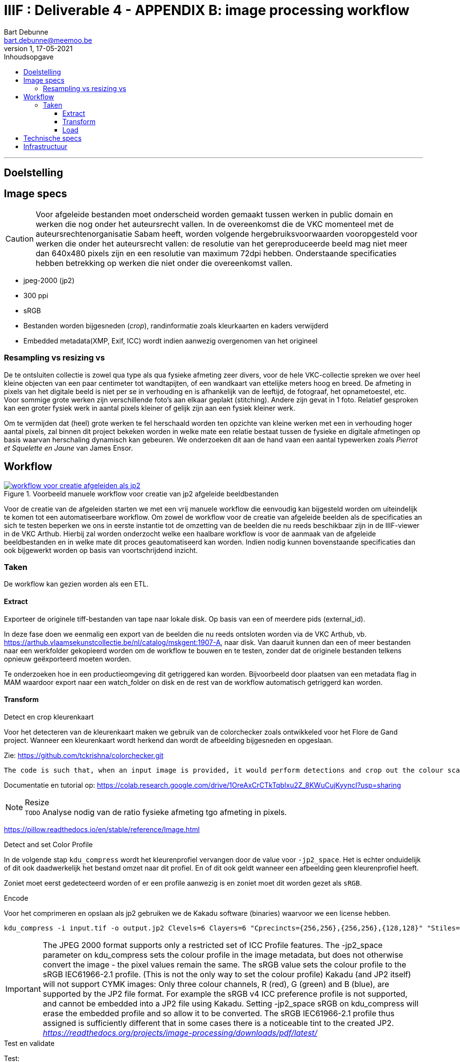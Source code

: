 IIIF : Deliverable 4 - APPENDIX B: image processing workflow
============================================================
Bart Debunne <bart.debunne@meemoo.be>
1, 17-05-2021
:Revision: 1
:nofooter:
:imagesdir: images
:source-highlighter: rouge
// fix missing admonition icons on Github
ifdef::env-github[]
:tip-caption: :bulb:
:note-caption: :information_source:
:important-caption: :heavy_exclamation_mark:
:caution-caption: :fire:
:warning-caption: :warning:
endif::[]
// configure TOC
:toc:
:toc-placement!:
:toclevels: 3
:showtitle:
:toc-title: Inhoudsopgave

toc::[]

'''''

== Doelstelling

== Image specs

CAUTION: Voor afgeleide bestanden moet onderscheid worden gemaakt tussen werken in public domain en werken die nog onder het auteursrecht vallen. In de overeenkomst die de VKC momenteel met de auteursrechtenorganisatie Sabam heeft, worden volgende hergebruiksvoorwaarden vooropgesteld voor werken die onder het auteursrecht vallen: de resolutie van het gereproduceerde beeld mag niet meer dan 640x480 pixels zijn en een resolutie van maximum 72dpi hebben. Onderstaande specificaties hebben betrekking op werken die niet onder die overeenkomst vallen.

====
* jpeg-2000 (jp2)
* 300 ppi
* sRGB
* Bestanden worden bijgesneden (_crop_), randinformatie zoals kleurkaarten en kaders verwijderd
* Embedded metadata(XMP, Exif, ICC) wordt indien aanwezig overgenomen van het origineel
====

=== Resampling vs resizing vs
De te ontsluiten collectie is zowel qua type als qua fysieke afmeting zeer divers, voor de hele VKC-collectie spreken we over heel kleine objecten van een paar centimeter tot wandtapijten, of een wandkaart van ettelijke meters hoog en breed. De afmeting in pixels van het digitale beeld is niet per se in verhouding en is afhankelijk van de leeftijd, de fotograaf, het opnametoestel, etc. Voor sommige grote werken zijn verschillende foto's aan elkaar geplakt (stitching). Andere zijn gevat in 1 foto. Relatief gesproken kan een groter fysiek werk in aantal pixels kleiner of gelijk zijn aan een fysiek kleiner werk.

Om te vermijden dat (heel) grote werken te fel herschaald worden ten opzichte van kleine werken met een in verhouding hoger aantal pixels, zal binnen dit project bekeken worden in welke mate een relatie bestaat tussen de fysieke en digitale afmetingen op basis waarvan herschaling dynamisch kan gebeuren. We onderzoeken dit aan de hand vaan een aantal typewerken zoals _Pierrot et Squelette en Jaune_ van James Ensor.

== Workflow

.Voorbeeld manuele workflow voor creatie van jp2 afgeleide beeldbestanden
image::iiif-jp2-derived-image-workflow.svg[link="https://cawemo.com/share/d893035f-bdbc-419b-9524-e9ff161992d7",alt="workflow voor creatie afgeleiden als jp2"]

Voor de creatie van de afgeleiden starten we met een vrij manuele workflow die eenvoudig kan bijgesteld worden om uiteindelijk te komen tot een  automatiseerbare workflow.
Om zowel de workflow voor de creatie van afgeleide beelden als de specificaties an sich te testen beperken we ons in eerste instantie tot de omzetting van de beelden die nu reeds beschikbaar zijn in de IIIF-viewer in de VKC Arthub. Hierbij zal worden onderzocht welke een haalbare workflow is voor de aanmaak van de afgeleide beeldbestanden en in welke mate dit proces geautomatiseerd kan worden. Indien nodig kunnen bovenstaande specificaties dan ook bijgewerkt worden op basis van voortschrijdend inzicht.

=== Taken

De workflow kan gezien worden als een ETL.

==== Extract

Exporteer de originele tiff-bestanden van tape naar lokale disk. Op basis van een of meerdere pids (external_id).

In deze fase doen we eenmalig een export van de beelden die nu reeds ontsloten worden via de VKC Arthub, vb. https://arthub.vlaamsekunstcollectie.be/nl/catalog/mskgent:1907-A, naar disk. Van daaruit kunnen dan een of meer bestanden naar een werkfolder gekopieerd worden om de workflow te bouwen en te testen, zonder dat de originele bestanden telkens opnieuw geëxporteerd moeten worden.

Te onderzoeken hoe in een productieomgeving dit getriggered kan worden. Bijvoorbeeld door plaatsen van een metadata flag in MAM waardoor export naar een watch_folder on disk en de rest van de workflow automatisch getriggerd kan worden.

==== Transform

.Detect en crop kleurenkaart

Voor het detecteren van de kleurenkaart maken we gebruik van de colorchecker zoals ontwikkeled voor het Flore de Gand project. Wanneer een kleurenkaart wordt herkend dan wordt de afbeelding bijgesneden en opgeslaan.

Zie: https://github.com/tckrishna/colorchecker.git

  The code is such that, when an input image is provided, it would perform detections and crop out the colour scale so that only the painting would be saved.

Documentatie en tutorial op: https://colab.research.google.com/drive/1OreAxCrCTkTqbIxu2Z_8KWuCujKyyncI?usp=sharing

.Resize

NOTE: `TODO` Analyse nodig van de ratio fysieke afmeting tgo afmeting in pixels.

https://pillow.readthedocs.io/en/stable/reference/Image.html

.Detect and set Color Profile

In de volgende stap `kdu_compress` wordt het kleurenprofiel vervangen door de value voor `-jp2_space`. Het is echter onduidelijk of dit ook daadwerkelijk het bestand omzet naar dit profiel. En of dit ook geldt wanneer een afbeelding geen kleurenprofiel heeft.

Zoniet moet eerst gedetecteerd worden of er een profile aanwezig is en zoniet moet dit worden gezet als `sRGB`.

.Encode

Voor het comprimeren en opslaan als jp2 gebruiken we de Kakadu software (binaries) waarvoor we een license hebben.

[source]
kdu_compress -i input.tif -o output.jp2 Clevels=6 Clayers=6 "Cprecincts={256,256},{256,256},{128,128}" "Stiles={512,512}" Corder=RPCL ORGgen_plt=yes ORGtparts=R "Cblk={64,64}" -jp2_space "sRGB" Cuse_sop=yes Cuse_eph=yes -flush_period 1024 Creversible=no -rate 3

IMPORTANT: The JPEG 2000 format supports only a restricted set of ICC Profile features.
The -jp2_space parameter on kdu_compress sets the colour profile in the image metadata, but does not otherwise convert the image - the pixel values remain the same. The sRGB value sets the colour profile to the sRGB IEC61966-2.1 profile. (This is not the only way to set the colour profile)
Kakadu (and JP2 itself) will not support CYMK images:
Only three colour channels, R (red), G (green) and B (blue), are supported by the JP2 file format.
For example the sRGB v4 ICC preference profile is not supported, and cannot be embedded into a JP2 file using Kakadu. Setting -jp2_space sRGB on kdu_compress will erase the embedded profile and so allow it to be converted. The sRGB IEC61966-2.1 profile thus assigned is sufficiently different that in some cases there is a noticeable tint to the created JP2.
_https://readthedocs.org/projects/image-processing/downloads/pdf/latest/_


.Test en validate

Test:

* ppi => 300
* icc => sRGB
* iptc, xmp same as source
* valid jp2

https://jpylyzer.openpreservation.org
https://github.com/openpreserve/jpylyzer
https://exiftool.org/index.html
https://exiftool.org/exiftool_pod.html



==== Load

Bestanden worden naar een dest folder gekopieerd waar ze steekproefsgewijs visueel geïnspecteerd kunnen worden.

De folder doet ook dienst als media mount of fodler voor de IIPImage server.

== Technische specs

* Scripting: Python
* Metadata: exiftool
* JP2-encode: kdu_compress
* JP2-validaty: jpylyzer
* Tests: ?
* Orchestartion: Airflow?

== Infrastructuur

DEV: lokaal
QAS en PRD: VM +data